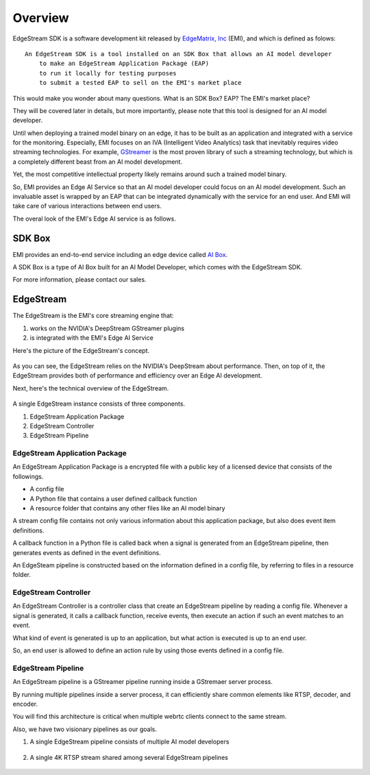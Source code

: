 Overview
==================================

EdgeStream SDK is a software development kit released by `EdgeMatrix, Inc <https://edgematrix.com/>`_ (EMI),
and which is defined as folows::

    An EdgeStream SDK is a tool installed on an SDK Box that allows an AI model developer 
        to make an EdgeStream Application Package (EAP)
        to run it locally for testing purposes
        to submit a tested EAP to sell on the EMI's market place

This would make you wonder about many questions. 
What is an SDK Box? EAP? The EMI's market place?

They will be covered later in details, but more importantly, please note that this tool is designed for an AI model developer.

Until when deploying a trained model binary on an edge, it has to be built as an application and integrated with a service for the monitoring. 
Especially, EMI focuses on an IVA (Intelligent Video Analytics) task that inevitably requires video streaming technologies.
For example, `GStreamer <https://gstreamer.freedesktop.org/>`_ is the most proven library of such a streaming technology,
but which is a completely different beast from an AI model development.

Yet, the most competitive intellectual property likely remains around such a trained model binary.

So, EMI provides an Edge AI Service so that an AI model developer could focus on an AI model development.
Such an invaluable asset is wrapped by an EAP that can be integrated dynamically with the service for an end user.
And EMI will take care of various interactions between end users.

The overal look of the EMI's Edge AI service is as follows.

    .. image:: images/edge_ai_service.png
       :align: center

==========================================
SDK Box
==========================================

EMI provides an end-to-end service including an edge device called `AI Box <https://edgematrix.com/business/box/>`_.

A SDK Box is a type of AI Box built for an AI Model Developer, which comes with the EdgeStream SDK.

For more information, please contact our sales.

==========================================
EdgeStream
==========================================

The EdgeStream is the EMI's core streaming engine that:

#. works on the NVIDIA's DeepStream GStreamer plugins
#. is integrated with the EMI's Edge AI Service

Here's the picture of the EdgeStream's concept.

    .. image:: images/edgestream_concept.png
       :align: center

As you can see, the EdgeStream relies on the NVIDIA's DeepStream about performance.
Then, on top of it, the EdgeStream provides both of performance and efficiency over an Edge AI development.

Next, here's the technical overview of the EdgeStream.

    .. image:: images/edgestream_component.png
       :align: center

A single EdgeStream instance consists of three components.

#. EdgeStream Application Package
#. EdgeStream Controller
#. EdgeStream Pipeline

^^^^^^^^^^^^^^^^^^^^^^^^^^^^^^^^^^^^^^^^^^^^^^^^^^^^^^^^
EdgeStream Application Package
^^^^^^^^^^^^^^^^^^^^^^^^^^^^^^^^^^^^^^^^^^^^^^^^^^^^^^^^

An EdgeStream Application Package is a encrypted file with a public key of a licensed device that consists of the followings.

* A config file
* A Python file that contains a user defined callback function
* A resource folder that contains any other files like an AI model binary

A stream config file contains not only various information about this application package, but also does event item definitions.

A callback function in a Python file is called back when a signal is generated from an EdgeStream pipeline, then generates events as defined in the event definitions.

An EdgeSteam pipeline is constructed based on the information defined in a config file, by referring to files in a resource folder.

^^^^^^^^^^^^^^^^^^^^^^^^^^^^^^^^^^^^^^^^^^^^^^^^^^^^^^^^
EdgeStream Controller
^^^^^^^^^^^^^^^^^^^^^^^^^^^^^^^^^^^^^^^^^^^^^^^^^^^^^^^^

An EdgeStream Controller is a controller class that create an EdgeStream pipeline by reading a config file.
Whenever a signal is generated, it calls a callback function, receive events, then execute an action if such an event matches to an event.

What kind of event is generated is up to an application, but what action is executed is up to an end user.

So, an end user is allowed to define an action rule by using those events defined in a config file.


^^^^^^^^^^^^^^^^^^^^^^^^^^^^^^^^^^^^^^^^^^^^^^^^^^^^^^^^
EdgeStream Pipeline
^^^^^^^^^^^^^^^^^^^^^^^^^^^^^^^^^^^^^^^^^^^^^^^^^^^^^^^^

An EdgeStream pipeline is a GStreamer pipeline running inside a GStremaer server process.

By running multiple pipelines inside a server process, it can efficiently share common elements like RTSP, decoder, and encoder.

You will find this architecture is critical when multiple webrtc clients connect to the same stream.

Also, we have two visionary pipelines as our goals.

1. A single EdgeStream pipeline consists of multiple AI model developers

    .. image:: images/multiple_ai_vendors.png
       :align: center

2. A single 4K RTSP stream shared among several EdgeStream pipelines

    .. image:: images/4K_multiple_edgestreams.png
       :align: center
